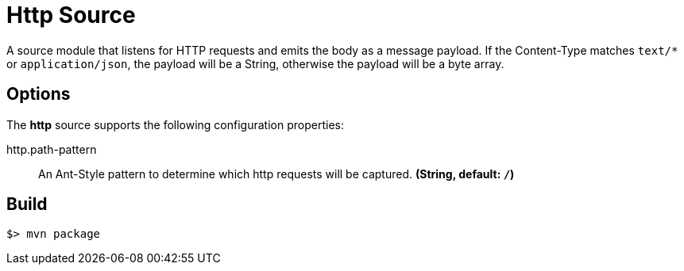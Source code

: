 //tag::ref-doc[]
= Http Source

A source module that listens for HTTP requests and emits the body as a message payload.
If the Content-Type matches `text/*` or `application/json`, the payload will be a String,
otherwise the payload will be a byte array.

== Options

The **$$http$$** $$source$$ supports the following configuration properties:

//tag::configuration-properties[]
$$http.path-pattern$$:: $$An Ant-Style pattern to determine which http requests will be captured.$$ *($$String$$, default: `/`)*
//end::configuration-properties[]

//end::ref-doc[]
== Build

```
$> mvn package
```

